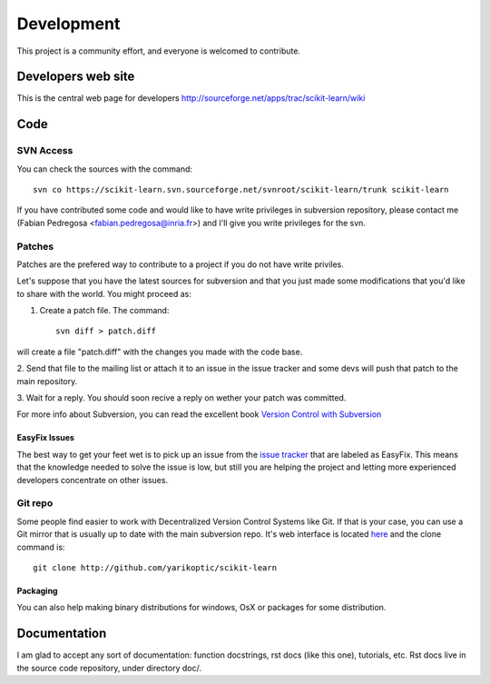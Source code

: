 ===========
Development
===========

This project is a community effort, and everyone is welcomed to
contribute.

Developers web site
===================
This is the central web page for developers
http://sourceforge.net/apps/trac/scikit-learn/wiki

Code
====


SVN Access
----------

You can check the sources with the command::
    
    svn co https://scikit-learn.svn.sourceforge.net/svnroot/scikit-learn/trunk scikit-learn

If you have contributed some code and would like to have write
privileges in subversion repository, please contact me (Fabian
Pedregosa <fabian.pedregosa@inria.fr>) and I'll give you write
privileges for the svn.


Patches
-------
Patches are the prefered way to contribute to a project if you do not
have write priviles.

Let's suppose that you have the latest sources for subversion and that
you just made some modifications that you'd like to share with the
world. You might proceed as:

1. Create a patch file. The command::

    svn diff > patch.diff

will create a file "patch.diff" with the changes you made with
the code base. 

2. Send that file to the mailing list or attach it to an
issue in the issue tracker and some devs will push that patch to the
main repository.

3. Wait for a reply. You should soon recive a reply on wether your
patch was committed.

For more info about Subversion, you can read the excellent book
`Version Control with Subversion <http://svnbook.red-bean.com/>`_


EasyFix Issues
^^^^^^^^^^^^^^

The best way to get your feet wet is to pick up an issue from the
`issue tracker
<https://sourceforge.net/apps/trac/scikit-learn/report>`_ that are
labeled as EasyFix. This means that the knowledge needed to solve the
issue is low, but still you are helping the project and letting more
experienced developers concentrate on other issues.




Git repo
--------

Some people find easier to work with Decentralized Version Control
Systems like Git. If that is your case, you can use a Git mirror that
is usually up to date with the main subversion repo. It's web
interface is located `here <http://github.com/fseoane/scikit-learn>`_
and the clone command is::

  git clone http://github.com/yarikoptic/scikit-learn


.. _packaging:

Packaging
^^^^^^^^^

You can also help making binary distributions for windows, OsX or packages for some
distribution.


Documentation
=============

I am glad to accept any sort of documentation: function docstrings, rst docs (like
this one), tutorials, etc. Rst docs live in the source code
repository, under directory doc/.

